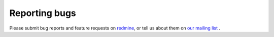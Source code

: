 .. _reporting-bugs:

==============
Reporting bugs
==============

Please submit bug reports and feature requests on `redmine <http://redmine.named-data.net/projects/ndnsim?jump=welcome>`_,
or tell us about them on `our mailing list <http://www.lists.cs.ucla.edu/mailman/listinfo/ndnsim>`_ .
